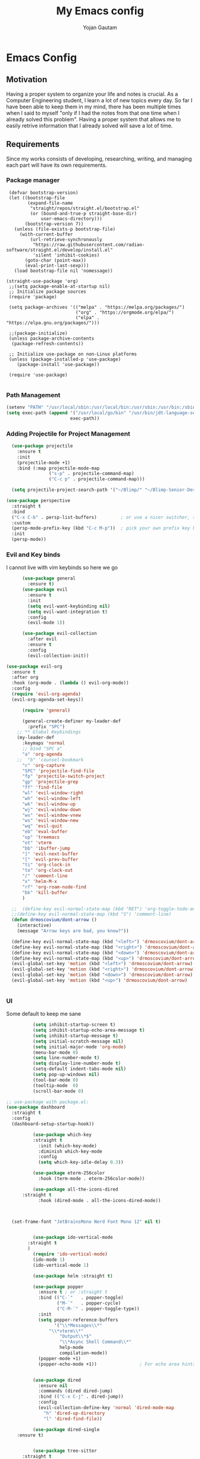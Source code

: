 #+TITLE: My Emacs config
#+Author: Yojan Gautam
#+Email: gautamyojan0@gmail.com
#+Options: num:nil

* Emacs Config

** Motivation
Having a proper system to organize your life and notes is
crucial. As a Computer Engineering student, I learn a lot of new topics
every day. So far I have been able to keep them in my mind, there has
been multiple times when I said to myself "only if I had the notes from
that one time when I already solved this problem". Having a proper system
that allows me to easily retrive information that I already solved will
save a lot of time.

** Requirements
Since my works consists of developing, researching, writing, and managing
each part will have its own requirements.

*** Package manager
#+BEGIN_SRC
   (defvar bootstrap-version)
   (let ((bootstrap-file
          (expand-file-name
           "straight/repos/straight.el/bootstrap.el"
           (or (bound-and-true-p straight-base-dir)
               user-emacs-directory)))
         (bootstrap-version 7))
     (unless (file-exists-p bootstrap-file)
       (with-current-buffer
           (url-retrieve-synchronously
            "https://raw.githubusercontent.com/radian-software/straight.el/develop/install.el"
            'silent 'inhibit-cookies)
         (goto-char (point-max))
         (eval-print-last-sexp)))
     (load bootstrap-file nil 'nomessage))

  (straight-use-package 'org)
   ;;(setq package-enable-at-startup nil)
   ;; Initialize package sources
   (require 'package)

   (setq package-archives '(("melpa" . "https://melpa.org/packages/")
                            ("org" . "https://orgmode.org/elpa/")
                            ("elpa" . "https://elpa.gnu.org/packages/")))

   ;;(package-initialize)
   (unless package-archive-contents
    (package-refresh-contents))

   ;; Initialize use-package on non-Linux platforms
   (unless (package-installed-p 'use-package)
      (package-install 'use-package))

   (require 'use-package)

#+END_SRC

*** Path Management
#+BEGIN_SRC emacs-lisp
(setenv "PATH" "/usr/local/sbin:/usr/local/bin:/usr/sbin:/usr/bin:/sbin:/bin:/usr/games:/usr/local/games:/snap/bin:/snap/bin:/usr/local/go/bin:/usr/share/")
(setq exec-path (append '("/usr/local/go/bin" "/usr/bin/jdt-language-server/bin")
                        exec-path))
 #+END_SRC

*** Adding Projectile for Project Management
#+BEGIN_SRC emacs-lisp
  (use-package projectile
    :ensure t
    :init
    (projectile-mode +1)
    :bind (:map projectile-mode-map
                ("s-p" . projectile-command-map)
                ("C-c p" . projectile-command-map)))

  (setq projectile-project-search-path '("~/Blimp/" "~/Blimp-Senior-Design/" "~/RDC/" ("~/git" . 1)))
  
(use-package perspective
  :straight t
  :bind
  ("C-x C-b" . persp-list-buffers)         ; or use a nicer switcher, see below
  :custom
  (persp-mode-prefix-key (kbd "C-c M-p"))  ; pick your own prefix key here
  :init
  (persp-mode))

#+END_SRC

*** Evil and Key binds
I cannot live with vim keybinds so here we go
#+BEGIN_SRC emacs-lisp
        (use-package general
          :ensure t)
        (use-package evil
          :ensure t
          :init
          (setq evil-want-keybinding nil)
          (setq evil-want-integration t)
          :config
          (evil-mode 1))

        (use-package evil-collection
          :after evil
          :ensure t
          :config
          (evil-collection-init))

  (use-package evil-org
    :ensure t
    :after org
    :hook (org-mode . (lambda () evil-org-mode))
    :config
    (require 'evil-org-agenda)
    (evil-org-agenda-set-keys))
    
        (require 'general)

        (general-create-definer my-leader-def
          :prefix "SPC")
      ;; ** Global Keybindings
      (my-leader-def
        :keymaps 'normal
        ;; bind "SPC a"
        "a" 'org-agenda
      ;;  "b" 'counsel-bookmark
        "c" 'org-capture
        "SPC" 'projectile-find-file
        "fp" 'projectile-switch-project
        "gp" 'projectile-grep
        "ff" 'find-file
        "wl" 'evil-window-right
        "wh" 'evil-window-left
        "wk" 'evil-window-up
        "wj" 'evil-window-down
        "wv" 'evil-window-vnew
        "ws" 'evil-window-new
        "wq" 'evil-quit
        "eb" 'eval-buffer
        "op" 'treemacs
        "ot" 'vterm
        "bb" 'ibuffer-jump
        "]" 'evil-next-buffer
        "[" 'evil-prev-buffer
        "ti" 'org-clock-in
        "to" 'org-clock-out
        "/" 'comment-line
        "x" 'helm-M-x
        "rf" 'org-roam-node-find
        "bk" 'kill-buffer
        )

    ;;  (define-key evil-normal-state-map (kbd "RET") 'org-toggle-todo-and-fold)
    ;;(define-key evil-normal-state-map (kbd "S") 'comment-line)
    (defun drmoscovium/dont-arrow ()
      (interactive)
      (message "Arrow keys are bad, you know?"))

    (define-key evil-normal-state-map (kbd "<left>") 'drmoscovium/dont-arrow)
    (define-key evil-normal-state-map (kbd "<right>") 'drmoscovium/dont-arrow)
    (define-key evil-normal-state-map (kbd "<down>") 'drmoscovium/dont-arrow)
    (define-key evil-normal-state-map (kbd "<up>") 'drmoscovium/dont-arrow)
    (evil-global-set-key 'motion (kbd "<left>") 'drmoscovium/dont-arrow)
    (evil-global-set-key 'motion (kbd "<right>") 'drmoscovium/dont-arrow)
    (evil-global-set-key 'motion (kbd "<down>") 'drmoscovium/dont-arrow)
    (evil-global-set-key 'motion (kbd "<up>") 'drmoscovium/dont-arrow)


#+END_SRC

*** UI
Some default to keep me sane
#+BEGIN_SRC emacs-lisp
          (setq inhibit-startup-screen t)
          (setq inhibit-startup-echo-area-message t)
          (setq inhibit-startup-message t)
          (setq initial-scratch-message nil)
          (setq initial-major-mode 'org-mode)
          (menu-bar-mode 0)
          (setq line-number-mode t)
          (setq display-line-number-mode t)
          (setq-default indent-tabs-mode nil)
          (setq pop-up-windows nil)
          (tool-bar-mode 0)
          (tooltip-mode  0)
          (scroll-bar-mode 0)

;; use-package with package.el:
(use-package dashboard
  :straight t
  :config
  (dashboard-setup-startup-hook))

          (use-package which-key
          :straight t
            :init (which-key-mode)
            :diminish which-key-mode
            :config
            (setq which-key-idle-delay 0.3))

          (use-package eterm-256color
            :hook (term-mode . eterm-256color-mode))

          (use-package all-the-icons-dired
      :straight t
            :hook (dired-mode . all-the-icons-dired-mode))



  (set-frame-font "JetBrainsMono Nerd Font Mono 12" nil t)


          (use-package ido-vertical-mode
        :straight t
        )
          (require 'ido-vertical-mode)
          (ido-mode 1)
          (ido-vertical-mode 1)

          (use-package helm :straight t)

          (use-package popper
            :ensure t ; or :straight t
            :bind (("C-`"   . popper-toggle)
                   ("M-`"   . popper-cycle)
                   ("C-M-`" . popper-toggle-type))
            :init
            (setq popper-reference-buffers
                  '("\\*Messages\\*"
                "\\*vterm\\*"
                    "Output\\*$"
                    "\\*Async Shell Command\\*"
                    help-mode
                    compilation-mode))
            (popper-mode +1)
            (popper-echo-mode +1))                ; For echo area hints


          (use-package dired
            :ensure nil
            :commands (dired dired-jump)
            :bind (("C-x C-j" . dired-jump))
            :config
            (evil-collection-define-key 'normal 'dired-mode-map
              "h" 'dired-up-directory
              "l" 'dired-find-file))

          (use-package dired-single
    :ensure t)


          (use-package tree-sitter
      :straight t
      )
          (use-package tree-sitter-langs
  :straight t
  )
          (require 'tree-sitter)
          (require 'tree-sitter-langs)
          ;; (use-package evil-nerd-commenter
          ;;   :bind ("gcc" . evilnc-comment-or-uncomment-lines))

          (setq backup-directory-alist            '((".*" . "~/.Trash")))



#+END_SRC

I like to keep my ui minimal, and nano emacs is perfect for this.

#+BEGIN_SRC emacs-lisp
        ;; (straight-use-package
            ;; '(nano :type git :host github :repo "rougier/nano-emacs"))
          (straight-use-package
            '(org-margin :type git :host github :repo "rougier/org-margin"))
          (require 'org-margin)

          (straight-use-package
           '(svg-tag-mode :type git :host github :repo "rougier/svg-tag-mode"))
          (require 'svg-tag-mode)
        (svg-tag-mode 1)

          (setq svg-tag-tags
                '(("TODO" . ((lambda (tag) (svg-tag-make tag))))))

        (setq svg-tag-tags
              '(("DONE" . ((lambda (tag) (svg-tag-make tag))))))

        (setq svg-tag-tags
              '(("CANCLED" . ((lambda (tag) (svg-tag-make tag))))))


          (straight-use-package
           '(notebook-mode :type git :host github :repo "rougier/notebook-mode"))
          (require 'notebook)

    (straight-use-package
     '(pdf-drop-mode :type git :host github :repo "rougier/pdf-drop-mode"))
    (straight-use-package
     '(org-bib-mode :type git :host github :repo "rougier/org-bib-mode"))


#+END_SRC


Adding doom themes

#+begin_src emacs-lisp

  (use-package doom-themes
    :ensure t
    :config
    ;; Global settings (defaults)
    (setq doom-themes-enable-bold t    ; if nil, bold is universally disabled
          doom-themes-enable-italic t) ; if nil, italics is universally disabled
    (load-theme 'doom-one t)

    ;; Enable flashing mode-line on errors
    (doom-themes-visual-bell-config)
    ;; Enable custom neotree theme (all-the-icons must be installed!)
    (doom-themes-neotree-config)
    ;; or for treemacs users
    (setq doom-themes-treemacs-theme "doom-atom") ; use "doom-colors" for less minimal icon theme
    (doom-themes-treemacs-config)
    ;; Corrects (and improves) org-mode's native fontification.
    (doom-themes-org-config))
 #+end_src

#+BEGIN_SRC emacs-lisp
(use-package doom-modeline
  :ensure t
  :hook (after-init . doom-modeline-mode))
#+END_SRC

  Config for side buffer, I don't think I will use it tho
#+BEGIN_SRC emacs-lisp
  (defun ibuffer-advice (format)
    (with-current-buffer "*Ibuffer*"
      (save-excursion
      (let ((inhibit-read-only t))

        ;; Remove header and insert ours
        (goto-char (point-min))
        (search-forward "-\n" nil t)
        (delete-region 1 (point))
        (goto-char (point-min))
        (insert (concat
                 (propertize "\n" 'face '(:height 1.2))
                 (propertize " "  'display `(raise +0.25))
                 (propertize "  Buffers list (ibuffer)"
                             'face 'nano-faded)
                 (propertize " "  'display `(raise -0.35))
                 "\n"))
        (insert "")

        ;; Transform titles
        (goto-char (point-min))
        (while (re-search-forward "\\[ \\(.*\\) \\]" nil t)
          (let* ((title (match-string 0))
                 (property (get-text-property 0 'ibuffer-filter-group-name title)))
            (replace-match "\n")
            (insert (concat
                     (propertize
                      (format "   %s " (substring title 2 -2))
                      'ibuffer-filter-group-name property)
                     (propertize
                      (make-string (- 30 (length title)) ?—)
                      'face 'nano-faded)
                     "\n"))))))))


  (setq ibuffer-saved-filter-groups
         '(("home"
                ("Configuration" (or (filename . ".emacs.d")
                                             (filename . "emacs-config")))
                ("Org" (or (mode . org-mode)
                               (filename . "OrgMode")))
            ("Code" (or  (derived-mode . prog-mode)
                         (mode . ess-mode)
                         (mode . compilation-mode)))
            ("Text" (and (derived-mode . text-mode)
                         (not  (starred-name))))
            ("TeX"  (or (derived-mode . tex-mode)
                        (mode . latex-mode)
                        (mode . context-mode)
                        (mode . ams-tex-mode)
                        (mode . bibtex-mode)))
                ("Help" (or (name . "\*Help\*")
                                (name . "\*Apropos\*")
                                (name . "\*info\*"))))))

  (setq ibuffer-show-empty-filter-groups nil)
  (setq ibuffer-display-summary nil)
  (setq ibuffer-use-header-line nil)
  (setq ibuffer-eliding-string (propertize "…" 'face 'nano-salient))
  (setq ibuffer-fontification-alist '((0 t nano-salient)))
  (setq ibuffer-formats
        '(("  "  mark " "(name 24 24 :left :elide) "  " modified)
          (mark " " (name 16 -1) " " filename)))

  (defun ibuffer-setup ()
    (ibuffer-switch-to-saved-filter-groups "home")
    (ibuffer-auto-mode 1))

  (defun nano-sidebar-init-ibuffer (frame sidebar)
    "Default sidebar initialization"

    (select-frame frame)
    (let ((buffer (current-buffer)))
      (ibuffer)
      (switch-to-buffer buffer))
    (select-frame sidebar)
    (switch-to-buffer "*Ibuffer*")
    (set-window-dedicated-p (get-buffer-window "*Ibuffer*") t)
    (hl-line-mode)
    (setq header-line-format nil)
    (setq mode-line-format nil))


  (setq nano-sidebar-default-init 'nano-sidebar-init-ibuffer)
  (advice-add 'ibuffer-update-title-and-summary :after #'ibuffer-advice)
  (add-hook 'ibuffer-mode-hook #'ibuffer-setup)

#+END_SRC

*** Developing
eglot is the default lsp client for emacs from v29 and I will be using
it.

#+BEGIN_SRC emacs-lisp
        (require 'eglot)
      (use-package company
        :ensure t
      :init (global-company-mode)
      )
        (require 'company)
        (straight-use-package
         '(yasnippet :type git :host github :repo "joaotavora/yasnippet"))

      (require 'yasnippet)
    (use-package yasnippet-snippets
      :straight t)

  (yas-reload-all)
      (yas-global-mode 1)

  (use-package eldoc-box
    :straight t
    )
  (add-hook 'eglot-managed-mode-hook #'eldoc-box-hover-at-point-mode t)
#+END_SRC

The languages that I use often are:
1. Python
2. Go
3. JS
4. C++
5. Rust
6. Elisp
7. VHDL/Verilog
8. Java
   
**** Go
#+BEGIN_SRC emacs-lisp
       (use-package go-mode
      :straight t)
    (require 'go-mode)
          (require 'project)

        (defun project-find-go-module (dir)
          (when-let ((root (locate-dominating-file dir "go.mod")))
            (cons 'go-module root)))
(defun eglot-format-buffer-on-save ()
  (add-hook 'before-save-hook #'eglot-format-buffer -10 t))
(add-hook 'go-mode-hook #'eglot-format-buffer-on-save)



        (cl-defmethod project-root ((project (head go-module)))
          (cdr project))

        (add-hook 'project-find-functions #'project-find-go-module)



  (setq-default eglot-workspace-configuration
      '((:gopls .
          ((staticcheck . t)
           (matcher . "CaseSensitive")))))


    (add-hook 'go-mode-hook 'eglot-ensure)
  (add-hook 'before-save-hook
      (lambda ()
          (call-interactively 'eglot-code-action-organize-imports))
      nil t)



#+END_SRC

**** Cpp

#+BEGIN_quote 
     (add-to-list 'auto-mode-alist '("\\.h\\'" . c-or-c++-mode)
  '("\\.cpp\\'" . c-or-c++-mode)
  '("\\.c\\'" .  c-or-c++-mode)
    )

  (add-hook 'c-or-c++-mode-hook 'eglot-ensure)

#+END_quote
Platformio is great tool for embedded development, using my fork because
  I want to change some of the config on it.
  
#+BEGIN_COMMENT
  (straight-use-package platformio-mode
    '(platformio-mode :type git :host github :repo "Super-Yojan/PlatformIO-Mode")
    )
      (require 'platformio-mode)
#+END_COMMENT

The easiest 

**** Python
#+BEGIN_SRC emacs-lisp
    (use-package python-mode
    :ensure t
      :custom
    (python-shell-interpreter "python3")
    :hook (python-mode . eglot-ensure))

    (use-package auto-virtualenv
  :ensure t)
    (require 'auto-virtualenv)
  (add-hook 'python-mode-hook 'auto-virtualenv-set-virtualenv)

#+END_SRC

**** Java
#+begin_src emacs-lisp
  (use-package eglot-java
    :straight t
    )
  (add-hook 'java-mode-hook 'eglot-java-mode)


#+end_src
**** TypeScript
#+begin_src emacs-lisp
;; if you use treesitter based typescript-ts-mode (emacs 29+)
(use-package tide
  :straight t
  :after (company flycheck)
  :hook ((typescript-ts-mode . tide-setup)
         (tsx-ts-mode . tide-setup)
         (typescript-ts-mode . tide-hl-identifier-mode)
         (before-save . tide-format-before-save)))
#+end_src
*** Note Taking

1. Be able to capture any idea that comes to my head, and look at it later.
**** Org Roam
#+BEGIN_SRC  emacs-lisp
(setq org-startup-folded t)

  (use-package org-roam
  :straight (:host github :repo "org-roam/org-roam"
             :files (:defaults "extensions/*"))
  )
  (require 'org-roam)
  (setq org-roam-directory (file-truename "~/RoamNotes"))
  (org-roam-db-autosync-mode)
#+END_SRC

**** Organizing Life with Org
#+BEGIN_SRC emacs-lisp
      (setq org-agenda-files (quote ("~/org/todo.org"
                                  )))

        (add-hook 'org-mode-hook 'notebook-mode)
  (setq org-default-notes-file "~/org/indbox.org")
    (setq org-todo-keywords
          (quote ((sequence "TODO(t)" "NEXT(n)" "|" "DONE(d)")
                  (sequence "WAITING(w@/!)" "HOLD(h@/!)" "|" "CANCELLED(c@/!)" "PHONE" "MEETING"))))

    (setq org-todo-keyword-faces
          (quote (("TODO" :foreground "red" :weight bold)
                  ("NEXT" :foreground "blue" :weight bold)
                  ("DONE" :foreground "forest green" :weight bold)
                  ("WAITING" :foreground "orange" :weight bold)
                  ("HOLD" :foreground "magenta" :weight bold)
                  ("CANCELLED" :foreground "forest green" :weight bold)
                  ("MEETING" :foreground "forest green" :weight bold)
                    ("PHONE" :foreground "forest green" :weight bold))))

  (setq org-capture-templates
         '(("t" "todo" entry (file org-default-notes-file)
  	  "* TODO %?\n%u\n%a\n" :clock-in t :clock-resume t)
  	 ("m" "Meeting" entry (file org-default-notes-file)
  	  "* MEETING with %? :MEETING:\n%t" :clock-in t :clock-resume t)
  	 ("d" "Diary" entry (file+datetree "~/org/diary.org")
  	  "* %?\n%U\n" :clock-in t :clock-resume t)
  	 ("i" "Idea" entry (file org-default-notes-file)
  	  "* %? :IDEA: \n%t" :clock-in t :clock-resume t)
  	 ("n" "Next Task" entry (file+headline org-default-notes-file "Tasks")
  	  "** NEXT %? \nDEADLINE: %t") ))
    
#+END_SRC
**** Org-Present

#+BEGIN_SRC emacs-lisp
(set-frame-parameter (selected-frame) 'alpha '(97 . 100))
(add-to-list 'default-frame-alist '(alpha . (90 . 90)))
  (defvar my/variable-width-font "JetBrainsMono Nerd Font Mono")
  (defvar my/fixed-width-font "JetBrainsMono Nerd Font Mono")
    ;; Org Mode Appearance ------------------------------------

    ;; Load org-faces to make sure we can set appropriate faces
    (require 'org-faces)

    ;; Hide emphasis markers on formatted text
    (setq org-hide-emphasis-markers t)

    ;; Resize Org headings
    (dolist (face '((org-level-1 . 1.2)
                    (org-level-2 . 1.1)
                    (org-level-3 . 1.05)
                    (org-level-4 . 1.0)
                    (org-level-5 . 1.1)
                    (org-level-6 . 1.1)
                    (org-level-7 . 1.1)
                    (org-level-8 . 1.1)))
      (set-face-attribute (car face) nil :font my/variable-width-font :weight 'medium :height (cdr face)))

    ;; Make the document title a bit bigger
    (set-face-attribute 'org-document-title nil :font my/variable-width-font :weight 'bold :height 1.3)

    ;; Make sure certain org faces use the fixed-pitch face when variable-pitch-mode is on
    (set-face-attribute 'org-block nil :foreground nil :inherit 'fixed-pitch)
    (set-face-attribute 'org-table nil :inherit 'fixed-pitch)
    (set-face-attribute 'org-formula nil :inherit 'fixed-pitch)
    (set-face-attribute 'org-code nil :inherit '(shadow fixed-pitch))
    (set-face-attribute 'org-verbatim nil :inherit '(shadow fixed-pitch))
    (set-face-attribute 'org-special-keyword nil :inherit '(font-lock-comment-face fixed-pitch))
    (set-face-attribute 'org-meta-line nil :inherit '(font-lock-comment-face fixed-pitch))
    (set-face-attribute 'org-checkbox nil :inherit 'fixed-pitch)

    ;;; Centering Org Documents --------------------------------

    ;; Install visual-fill-column
    (unless (package-installed-p 'visual-fill-column)
      (package-install 'visual-fill-column))

    ;; Configure fill width
    (setq visual-fill-column-width 110
          visual-fill-column-center-text t)

    ;;; Org Present --------------------------------------------

    ;; Install org-present if needed
    (unless (package-installed-p 'org-present)
      (package-install 'org-present))

    (defun my/org-present-prepare-slide (buffer-name heading)
      ;; Show only top-level headlines
      (org-overview)

      ;; Unfold the current entry
      (org-show-entry)

      ;; Show only direct subheadings of the slide but don't expand them
      (org-show-children))

    (defun my/org-present-start ()
      ;; Tweak font sizes
      (setq-local face-remapping-alist '((default (:height 1.5) variable-pitch)
                                         (header-line (:height 4.0) variable-pitch)
                                         (org-document-title (:height 1.75) org-document-title)
                                         (org-code (:height 1.55) org-code)
                                         (org-verbatim (:height 1.55) org-verbatim)
                                         (org-block (:height 1.25) org-block)
                                         (org-block-begin-line (:height 0.7) org-block)))

      ;; Set a blank header line string to create blank space at the top
      (setq header-line-format " ")

      ;; Display inline images automatically
      (org-display-inline-images)

      ;; Center the presentation and wrap lines
      (visual-fill-column-mode 1)
      (visual-line-mode 1))

    (defun my/org-present-end ()
      ;; Reset font customizations
      (setq-local face-remapping-alist '((default variable-pitch default)))

      ;; Clear the header line string so that it isn't displayed
      (setq header-line-format nil)

      ;; Stop displaying inline images
      (org-remove-inline-images)

      ;; Stop centering the document
      (visual-fill-column-mode 0)
      (visual-line-mode 0))

    ;; Turn on variable pitch fonts in Org Mode buffers
    (add-hook 'org-mode-hook 'variable-pitch-mode)

    ;; Register hooks with org-present
    (add-hook 'org-present-mode-hook 'my/org-present-start)
    (add-hook 'org-present-mode-quit-hook 'my/org-present-end)
    (add-hook 'org-present-after-navigate-functions 'my/org-present-prepare-slide)
#+END_SRC


**** Org-modern
#+begin_src emacs-lisp
  (straight-use-package
              '(org-modern :type git :host github :repo "minad/org-modern"))
            (require 'org-modern)


    
      ;; Minimal UI
    (menu-bar-mode -1)
    (tool-bar-mode -1)
    (scroll-bar-mode -1)
    (modus-themes-load-operandi)

    ;; Choose some fonts
    ;; (set-face-attribute 'default nil :family "Iosevka")
    ;; (set-face-attribute 'variable-pitch nil :family "Iosevka Aile")
    ;; (set-face-attribute 'org-modern-symbol nil :family "Iosevka")

    ;; Add frame borders and window dividers
    (modify-all-frames-parameters
     '((right-divider-width . 40)
       (internal-border-width . 40)))
    (dolist (face '(window-divider
                    window-divider-first-pixel
                    window-divider-last-pixel))
      (face-spec-reset-face face)
      (set-face-foreground face (face-attribute 'default :background)))
    (set-face-background 'fringe (face-attribute 'default :background))

    (setq
     ;; Edit settings
     org-auto-align-tags nil
     org-tags-column 0
     org-catch-invisible-edits 'show-and-error
     org-special-ctrl-a/e t
     org-insert-heading-respect-content t

     ;; Org styling, hide markup etc.
     org-hide-emphasis-markers t
     org-pretty-entities t

     ;; Agenda styling
     org-agenda-tags-column 0
     org-agenda-block-separator ?─
     org-agenda-time-grid
     '((daily today require-timed)
       (800 1000 1200 1400 1600 1800 2000)
       " ┄┄┄┄┄ " "┄┄┄┄┄┄┄┄┄┄┄┄┄┄┄")
     org-agenda-current-time-string
     "◀── now ─────────────────────────────────────────────────")

    ;; Ellipsis styling
    (setq org-ellipsis "…")
    (set-face-attribute 'org-ellipsis nil :inherit 'default :box nil)

    (global-org-modern-mode)

  

#+end_src
